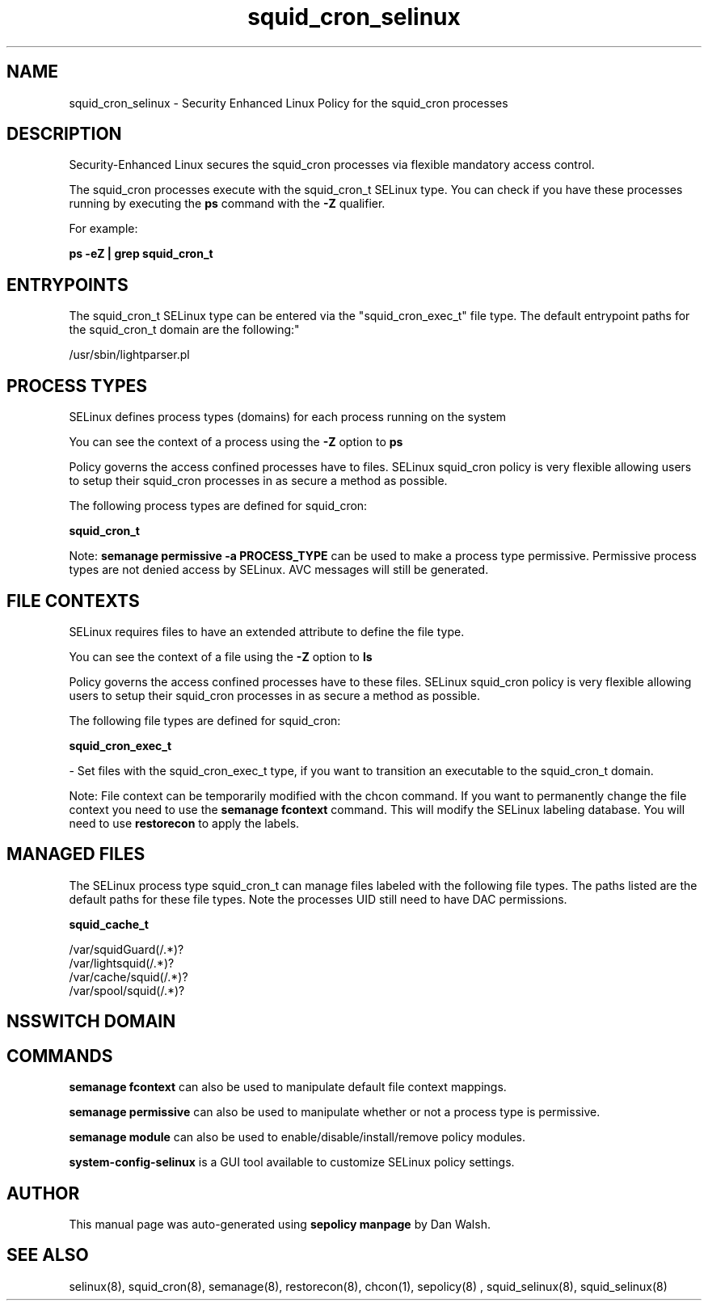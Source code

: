 .TH  "squid_cron_selinux"  "8"  "12-11-01" "squid_cron" "SELinux Policy documentation for squid_cron"
.SH "NAME"
squid_cron_selinux \- Security Enhanced Linux Policy for the squid_cron processes
.SH "DESCRIPTION"

Security-Enhanced Linux secures the squid_cron processes via flexible mandatory access control.

The squid_cron processes execute with the squid_cron_t SELinux type. You can check if you have these processes running by executing the \fBps\fP command with the \fB\-Z\fP qualifier.

For example:

.B ps -eZ | grep squid_cron_t


.SH "ENTRYPOINTS"

The squid_cron_t SELinux type can be entered via the "squid_cron_exec_t" file type.  The default entrypoint paths for the squid_cron_t domain are the following:"

/usr/sbin/lightparser.pl
.SH PROCESS TYPES
SELinux defines process types (domains) for each process running on the system
.PP
You can see the context of a process using the \fB\-Z\fP option to \fBps\bP
.PP
Policy governs the access confined processes have to files.
SELinux squid_cron policy is very flexible allowing users to setup their squid_cron processes in as secure a method as possible.
.PP
The following process types are defined for squid_cron:

.EX
.B squid_cron_t
.EE
.PP
Note:
.B semanage permissive -a PROCESS_TYPE
can be used to make a process type permissive. Permissive process types are not denied access by SELinux. AVC messages will still be generated.

.SH FILE CONTEXTS
SELinux requires files to have an extended attribute to define the file type.
.PP
You can see the context of a file using the \fB\-Z\fP option to \fBls\bP
.PP
Policy governs the access confined processes have to these files.
SELinux squid_cron policy is very flexible allowing users to setup their squid_cron processes in as secure a method as possible.
.PP
The following file types are defined for squid_cron:


.EX
.PP
.B squid_cron_exec_t
.EE

- Set files with the squid_cron_exec_t type, if you want to transition an executable to the squid_cron_t domain.


.PP
Note: File context can be temporarily modified with the chcon command.  If you want to permanently change the file context you need to use the
.B semanage fcontext
command.  This will modify the SELinux labeling database.  You will need to use
.B restorecon
to apply the labels.

.SH "MANAGED FILES"

The SELinux process type squid_cron_t can manage files labeled with the following file types.  The paths listed are the default paths for these file types.  Note the processes UID still need to have DAC permissions.

.br
.B squid_cache_t

	/var/squidGuard(/.*)?
.br
	/var/lightsquid(/.*)?
.br
	/var/cache/squid(/.*)?
.br
	/var/spool/squid(/.*)?
.br

.SH NSSWITCH DOMAIN

.SH "COMMANDS"
.B semanage fcontext
can also be used to manipulate default file context mappings.
.PP
.B semanage permissive
can also be used to manipulate whether or not a process type is permissive.
.PP
.B semanage module
can also be used to enable/disable/install/remove policy modules.

.PP
.B system-config-selinux
is a GUI tool available to customize SELinux policy settings.

.SH AUTHOR
This manual page was auto-generated using
.B "sepolicy manpage"
by Dan Walsh.

.SH "SEE ALSO"
selinux(8), squid_cron(8), semanage(8), restorecon(8), chcon(1), sepolicy(8)
, squid_selinux(8), squid_selinux(8)